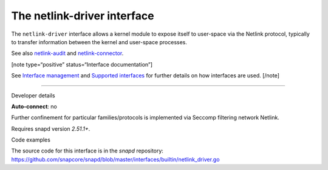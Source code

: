 .. 25485.md

.. \_the-netlink-driver-interface:

The netlink-driver interface
============================

The ``netlink-driver`` interface allows a kernel module to expose itself to user-space via the Netlink protocol, typically to transfer information between the kernel and user-space processes.

See also `netlink-audit <the-netlink-audit-interface.md>`__ and `netlink-connector <the-netlink-connector-interface.md>`__.

[note type=“positive” status=“Interface documentation”]

See `Interface management <interface-management.md>`__ and `Supported interfaces <supported-interfaces.md>`__ for further details on how interfaces are used. [/note]

--------------

.. raw:: html

   <h2 id="the-netlink-driver-interface-heading--dev-details">

Developer details

.. raw:: html

   </h2>

**Auto-connect**: no

Further confinement for particular families/protocols is implemented via Seccomp filtering network Netlink.

Requires snapd version *2.51.1+*.

.. raw:: html

   <h3 id="the-netlink-driver-interface-heading-code">

Code examples

.. raw:: html

   </h3>

The source code for this interface is in the *snapd* repository: https://github.com/snapcore/snapd/blob/master/interfaces/builtin/netlink_driver.go
